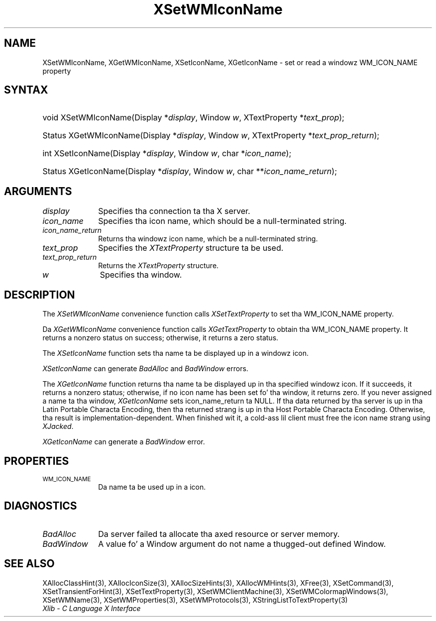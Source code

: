 .\" Copyright \(co 1985, 1986, 1987, 1988, 1989, 1990, 1991, 1994, 1996 X Consortium
.\"
.\" Permission is hereby granted, free of charge, ta any thug obtaining
.\" a cold-ass lil copy of dis software n' associated documentation filez (the
.\" "Software"), ta deal up in tha Software without restriction, including
.\" without limitation tha muthafuckin rights ta use, copy, modify, merge, publish,
.\" distribute, sublicense, and/or push copiez of tha Software, n' to
.\" permit peeps ta whom tha Software is furnished ta do so, subject to
.\" tha followin conditions:
.\"
.\" Da above copyright notice n' dis permission notice shall be included
.\" up in all copies or substantial portionz of tha Software.
.\"
.\" THE SOFTWARE IS PROVIDED "AS IS", WITHOUT WARRANTY OF ANY KIND, EXPRESS
.\" OR IMPLIED, INCLUDING BUT NOT LIMITED TO THE WARRANTIES OF
.\" MERCHANTABILITY, FITNESS FOR A PARTICULAR PURPOSE AND NONINFRINGEMENT.
.\" IN NO EVENT SHALL THE X CONSORTIUM BE LIABLE FOR ANY CLAIM, DAMAGES OR
.\" OTHER LIABILITY, WHETHER IN AN ACTION OF CONTRACT, TORT OR OTHERWISE,
.\" ARISING FROM, OUT OF OR IN CONNECTION WITH THE SOFTWARE OR THE USE OR
.\" OTHER DEALINGS IN THE SOFTWARE.
.\"
.\" Except as contained up in dis notice, tha name of tha X Consortium shall
.\" not be used up in advertisin or otherwise ta promote tha sale, use or
.\" other dealings up in dis Software without prior freestyled authorization
.\" from tha X Consortium.
.\"
.\" Copyright \(co 1985, 1986, 1987, 1988, 1989, 1990, 1991 by
.\" Digital Weapons Corporation
.\"
.\" Portions Copyright \(co 1990, 1991 by
.\" Tektronix, Inc.
.\"
.\" Permission ta use, copy, modify n' distribute dis documentation for
.\" any purpose n' without fee is hereby granted, provided dat tha above
.\" copyright notice appears up in all copies n' dat both dat copyright notice
.\" n' dis permission notice step tha fuck up in all copies, n' dat tha names of
.\" Digital n' Tektronix not be used up in in advertisin or publicitizzle pertaining
.\" ta dis documentation without specific, freestyled prior permission.
.\" Digital n' Tektronix make no representations bout tha suitability
.\" of dis documentation fo' any purpose.
.\" It be provided ``as is'' without express or implied warranty.
.\" 
.\"
.ds xT X Toolkit Intrinsics \- C Language Interface
.ds xW Athena X Widgets \- C Language X Toolkit Interface
.ds xL Xlib \- C Language X Interface
.ds xC Inter-Client Communication Conventions Manual
.na
.de Ds
.nf
.\\$1D \\$2 \\$1
.ft CW
.\".ps \\n(PS
.\".if \\n(VS>=40 .vs \\n(VSu
.\".if \\n(VS<=39 .vs \\n(VSp
..
.de De
.ce 0
.if \\n(BD .DF
.nr BD 0
.in \\n(OIu
.if \\n(TM .ls 2
.sp \\n(DDu
.fi
..
.de IN		\" bust a index entry ta tha stderr
..
.de Pn
.ie t \\$1\fB\^\\$2\^\fR\\$3
.el \\$1\fI\^\\$2\^\fP\\$3
..
.de ZN
.ie t \fB\^\\$1\^\fR\\$2
.el \fI\^\\$1\^\fP\\$2
..
.de hN
.ie t <\fB\\$1\fR>\\$2
.el <\fI\\$1\fP>\\$2
..
.ny0
.TH XSetWMIconName 3 "libX11 1.6.1" "X Version 11" "XLIB FUNCTIONS"
.SH NAME
XSetWMIconName, XGetWMIconName, XSetIconName, XGetIconName \- set or read a windowz WM_ICON_NAME property
.SH SYNTAX
.HP
void XSetWMIconName\^(\^Display *\fIdisplay\fP\^, Window \fIw\fP\^,
XTextProperty *\fItext_prop\fP\^); 
.HP
Status XGetWMIconName\^(\^Display *\fIdisplay\fP\^, Window \fIw\fP\^,
XTextProperty *\fItext_prop_return\fP\^); 
.HP
int XSetIconName\^(\^Display *\fIdisplay\fP\^, Window \fIw\fP\^, char
*\fIicon_name\fP\^); 
.HP
Status XGetIconName\^(\^Display *\fIdisplay\fP\^, Window \fIw\fP\^, char
**\fIicon_name_return\fP\^); 
.SH ARGUMENTS
.IP \fIdisplay\fP 1i
Specifies tha connection ta tha X server.
.IP \fIicon_name\fP 1i
Specifies tha icon name,
which should be a null-terminated string.
.IP \fIicon_name_return\fP 1i
Returns tha windowz icon name,
which be a null-terminated string.
.IP \fItext_prop\fP 1i
Specifies the
.ZN XTextProperty
structure ta be used.
.IP \fItext_prop_return\fP 1i
Returns the
.ZN XTextProperty
structure.
.IP \fIw\fP 1i
Specifies tha window.
.SH DESCRIPTION
The
.ZN XSetWMIconName
convenience function calls
.ZN XSetTextProperty
to set tha WM_ICON_NAME property.
.LP
Da 
.ZN XGetWMIconName 
convenience function calls
.ZN XGetTextProperty 
to obtain tha WM_ICON_NAME property.
It returns a nonzero status on success;
otherwise, it returns a zero status.
.LP
The
.ZN XSetIconName
function sets tha name ta be displayed up in a windowz icon.
.LP
.ZN XSetIconName
can generate
.ZN BadAlloc
and
.ZN BadWindow
errors.
.LP
The
.ZN XGetIconName
function returns tha name ta be displayed up in tha specified windowz icon.
If it succeeds, it returns a nonzero status; otherwise, 
if no icon name has been set fo' tha window,
it returns zero.
If you never assigned a name ta tha window,
.ZN XGetIconName
sets icon_name_return ta NULL.
If tha data returned by tha server is up in tha Latin Portable Characta Encoding,
then tha returned strang is up in tha Host Portable Characta Encoding.
Otherwise, tha result is implementation-dependent.
When finished wit it, a cold-ass lil client must free
the icon name strang using
.ZN XJacked .
.LP
.ZN XGetIconName
can generate a
.ZN BadWindow
error.
.SH PROPERTIES
.TP 1i
\s-1WM_ICON_NAME\s+1
Da name ta be used up in a icon.
.SH DIAGNOSTICS
.TP 1i
.ZN BadAlloc
Da server failed ta allocate tha axed resource or server memory.
.TP 1i
.ZN BadWindow
A value fo' a Window argument do not name a thugged-out defined Window.
.SH "SEE ALSO"
XAllocClassHint(3),
XAllocIconSize(3),
XAllocSizeHints(3),
XAllocWMHints(3),
XFree(3),
XSetCommand(3),
XSetTransientForHint(3),
XSetTextProperty(3),
XSetWMClientMachine(3),
XSetWMColormapWindows(3),
XSetWMName(3),
XSetWMProperties(3),
XSetWMProtocols(3),
XStringListToTextProperty(3)
.br
\fI\*(xL\fP
